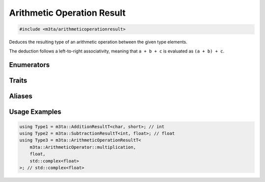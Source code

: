 .. _reference_arithmeticoperationresult:

Arithmetic Operation Result
===========================

.. code-block:: cpp
   
   #include <m3ta/arithmeticoperationresult>


Deduces the resulting type of an arithmetic operation between the given type
elements.

The deduction follows a left-to-right associativity, meaning that ``a + b + c``
is evaluated as ``(a + b) + c``.


Enumerators
-----------

.. _enumerator_arithmeticoperator:

.. describe:: m3ta::ArithmeticOperator
   
   .. code-block:: cpp
      
      enum class ArithmeticOperator {
          addition,
          subtraction,
          multiplication,
          division
      };
   
   
   .. describe:: addition
      
      Addition operator ``+``.
   
   .. describe:: subtraction
      
      Subtraction operator ``-``.
   
   .. describe:: multiplication
      
      Multiplication operator ``*``.
   
   .. describe:: division
      
      Division operator ``/``.


Traits
------

.. _trait_arithmeticoperationresult:
   
.. describe:: m3ta::ArithmeticOperationResult
   
   .. code-block:: cpp
      
      template<ArithmeticOperator T_operator, typename ... T_Values>
      struct ArithmeticOperationResult
  
  
   :Template Parameters:
      - **T_operator** – Operator to use for the check.
      - **T_Values** – Variable number of types to check.
   
   
   .. rubric:: Member Types
   
   .. describe:: type
      
      The resulting type of the arithmetic operation between the given type
      elements.


Aliases
-------

.. _alias_arithmeticoperationresultt:

.. describe:: m3ta::ArithmeticOperationResultT
   
   .. code-block:: cpp
      
      template<ArithmeticOperator T_operator, typename ... T_Values>
      using ArithmeticOperationResultT =
          typename ArithmeticOperationResult<T_operator, T_Values ...>::type;


.. _alias_additionresult:

.. describe:: m3ta::AdditionResult
   
   .. code-block:: cpp
      
      template<typename ... T_Values>
      using AdditionResult =
          ArithmeticOperationResult<ArithmeticOperator::addition, T_Values ...>;


.. _alias_additionresultt:

.. describe:: m3ta::AdditionResultT
   
   .. code-block:: cpp
      
      template<typename ... T_Values>
      using AdditionResultT =
          typename AdditionResult<T_Values ...>::type;


.. _alias_subtractionresult:

.. describe:: m3ta::SubtractionResult
   
   .. code-block:: cpp
      
      template<typename ... T_Values>
      using SubtractionResult =
          ArithmeticOperationResult<ArithmeticOperator::subtraction, T_Values ...>;


.. _alias_subtractionresultt:

.. describe:: m3ta::SubtractionResultT
   
   .. code-block:: cpp
      
      template<typename ... T_Values>
      using SubtractionResultT =
          typename SubtractionResult<T_Values ...>::type;


.. _alias_multiplicationresult:

.. describe:: m3ta::MultiplicationResult
   
   .. code-block:: cpp
      
      template<typename ... T_Values>
      using MultiplicationResult =
          ArithmeticOperationResult<ArithmeticOperator::multiplication, T_Values ...>;


.. _alias_multiplicationresultt:

.. describe:: m3ta::MultiplicationResultT
   
   .. code-block:: cpp
      
      template<typename ... T_Values>
      using MultiplicationResultT =
          typename MultiplicationResult<T_Values ...>::type;


.. _alias_divisionresult:

.. describe:: m3ta::DivisionResult
   
   .. code-block:: cpp
      
      template<typename ... T_Values>
      using DivisionResult =
          ArithmeticOperationResult<ArithmeticOperator::division, T_Values ...>;


.. _alias_divisionresultt:

.. describe:: m3ta::DivisionResultT
   
   .. code-block:: cpp
      
      template<typename ... T_Values>
      using DivisionResultT =
          typename DivisionResult<T_Values ...>::type;


Usage Examples
--------------

.. _usageexamples_arithmeticoperationresult:

.. code-block:: cpp
   
   using Type1 = m3ta::AdditionResultT<char, short>; // int
   using Type2 = m3ta::SubtractionResultT<int, float>; // float
   using Type3 = m3ta::ArithmeticOperationResultT<
       m3ta::ArithmeticOperator::multiplication,
       float,
       std::complex<float>
   >; // std::complex<float>
